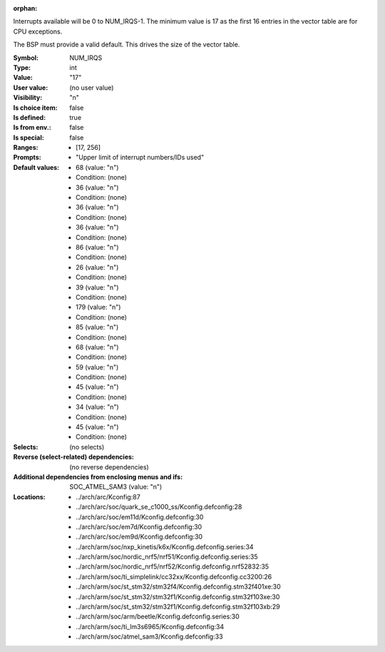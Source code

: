 :orphan:

.. title:: NUM_IRQS

.. option:: CONFIG_NUM_IRQS:
.. _CONFIG_NUM_IRQS:

Interrupts available will be 0 to NUM_IRQS-1.
The minimum value is 17 as the first 16 entries in the vector
table are for CPU exceptions.

The BSP must provide a valid default. This drives the size of the
vector table.



:Symbol:           NUM_IRQS
:Type:             int
:Value:            "17"
:User value:       (no user value)
:Visibility:       "n"
:Is choice item:   false
:Is defined:       true
:Is from env.:     false
:Is special:       false
:Ranges:

 *  [17, 256]
:Prompts:

 *  "Upper limit of interrupt numbers/IDs used"
:Default values:

 *  68 (value: "n")
 *   Condition: (none)
 *  36 (value: "n")
 *   Condition: (none)
 *  36 (value: "n")
 *   Condition: (none)
 *  36 (value: "n")
 *   Condition: (none)
 *  86 (value: "n")
 *   Condition: (none)
 *  26 (value: "n")
 *   Condition: (none)
 *  39 (value: "n")
 *   Condition: (none)
 *  179 (value: "n")
 *   Condition: (none)
 *  85 (value: "n")
 *   Condition: (none)
 *  68 (value: "n")
 *   Condition: (none)
 *  59 (value: "n")
 *   Condition: (none)
 *  45 (value: "n")
 *   Condition: (none)
 *  34 (value: "n")
 *   Condition: (none)
 *  45 (value: "n")
 *   Condition: (none)
:Selects:
 (no selects)
:Reverse (select-related) dependencies:
 (no reverse dependencies)
:Additional dependencies from enclosing menus and ifs:
 SOC_ATMEL_SAM3 (value: "n")
:Locations:
 * ../arch/arc/Kconfig:87
 * ../arch/arc/soc/quark_se_c1000_ss/Kconfig.defconfig:28
 * ../arch/arc/soc/em11d/Kconfig.defconfig:30
 * ../arch/arc/soc/em7d/Kconfig.defconfig:30
 * ../arch/arc/soc/em9d/Kconfig.defconfig:30
 * ../arch/arm/soc/nxp_kinetis/k6x/Kconfig.defconfig.series:34
 * ../arch/arm/soc/nordic_nrf5/nrf51/Kconfig.defconfig.series:35
 * ../arch/arm/soc/nordic_nrf5/nrf52/Kconfig.defconfig.nrf52832:35
 * ../arch/arm/soc/ti_simplelink/cc32xx/Kconfig.defconfig.cc3200:26
 * ../arch/arm/soc/st_stm32/stm32f4/Kconfig.defconfig.stm32f401xe:30
 * ../arch/arm/soc/st_stm32/stm32f1/Kconfig.defconfig.stm32f103xe:30
 * ../arch/arm/soc/st_stm32/stm32f1/Kconfig.defconfig.stm32f103xb:29
 * ../arch/arm/soc/arm/beetle/Kconfig.defconfig.series:30
 * ../arch/arm/soc/ti_lm3s6965/Kconfig.defconfig:34
 * ../arch/arm/soc/atmel_sam3/Kconfig.defconfig:33